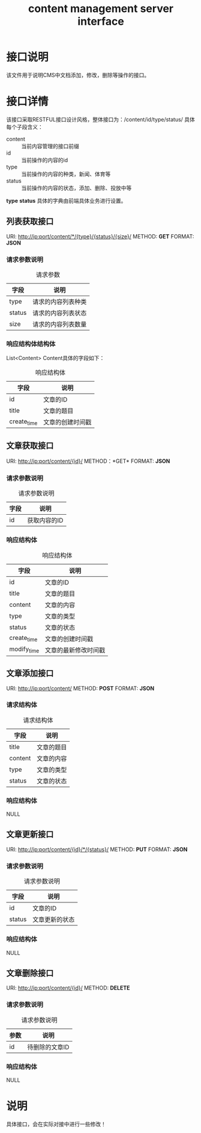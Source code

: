 #+TITLE: content management server interface

* 接口说明
  该文件用于说明CMS中文档添加，修改，删除等操作的接口。

* 接口详情
  该接口采取RESTFUL接口设计风格，整体接口为：/content/id/type/status/
  具体每个子段含义：
  + content :: 当前内容管理的接口前缀
  + id :: 当前操作的内容的id
  + type :: 当前操作的内容的种类，新闻、体育等
  + status :: 当前操作的内容的状态，添加、删除、投放中等
   
  *type* *status* 具体的字典由前端具体业务进行设置。
  
** 列表获取接口
   URI: http://ip:port/content/*/{type}/{status}/{size}/
   METHOD: *GET*
   FORMAT: *JSON*
   
*** 请求参数说明
    #+CAPTION: 请求参数
    | 字段   | 说明           |
    |--------+----------------|
    | type   | 请求的内容列表种类 |
    | status | 请求的内容列表状态 |
    | size   | 请求的内容列表数量      |

*** 响应结构体结构体
    List<Content> Content具体的字段如下：
    #+CAPTION: 响应结构体
    | 字段        | 说明             |
    |-------------+------------------|
    | id          | 文章的ID         |
    | title       | 文章的题目       |
    | create_time | 文章的创建时间戳 |
    
** 文章获取接口    
   URI: http://ip:port/content/{id}/
   METHOD：*GET*
   FORMAT: *JSON*

*** 请求参数说明
    #+CAPTION: 请求参数说明
    | 字段 | 说明 |
    |------+------|
    | id   | 获取内容的ID |

*** 响应结构体
    #+CAPTION: 响应结构体
    | 字段        | 说明             |
    |-------------+------------------|
    | id          | 文章的ID         |
    | title       | 文章的题目       |
    | content     | 文章的内容       |
    | type        | 文章的类型       |
    | status      | 文章的状态       |
    | create_time | 文章的创建时间戳 |
    | modify_time | 文章的最新修改时间戳 |

** 文章添加接口
   URI: http://ip:port/content/
   METHOD: *POST*
   FORMAT: *JSON*
   
*** 请求结构体
    #+CAPTION: 请求结构体
    | 字段    | 说明       |
    |---------+------------|
    | title   | 文章的题目 |
    | content | 文章的内容 |
    | type    | 文章的类型 |
    | status  | 文章的状态 |

*** 响应结构体
    NULL

** 文章更新接口
   URI: http://ip:port/content/{id}/*/{status}/
   METHOD: *PUT*
   FORMAT: *JSON*
   
*** 请求参数说明
    #+CAPTION: 请求参数说明
    | 字段   | 说明           |
    |--------+----------------|
    | id     | 文章的ID       |
    | status | 文章更新的状态 |

*** 响应结构体
    NULL

** 文章删除接口
   URI: http://ip:port/content/{id}/
   METHOD: *DELETE*

*** 请求参数说明
    #+CAPTION: 请求参数说明
    | 参数 | 说明           |
    |------+----------------|
    | id   | 待删除的文章ID |

*** 响应结构体
    NULL

* 说明
  具体接口，会在实际对接中进行一些修改！
  


